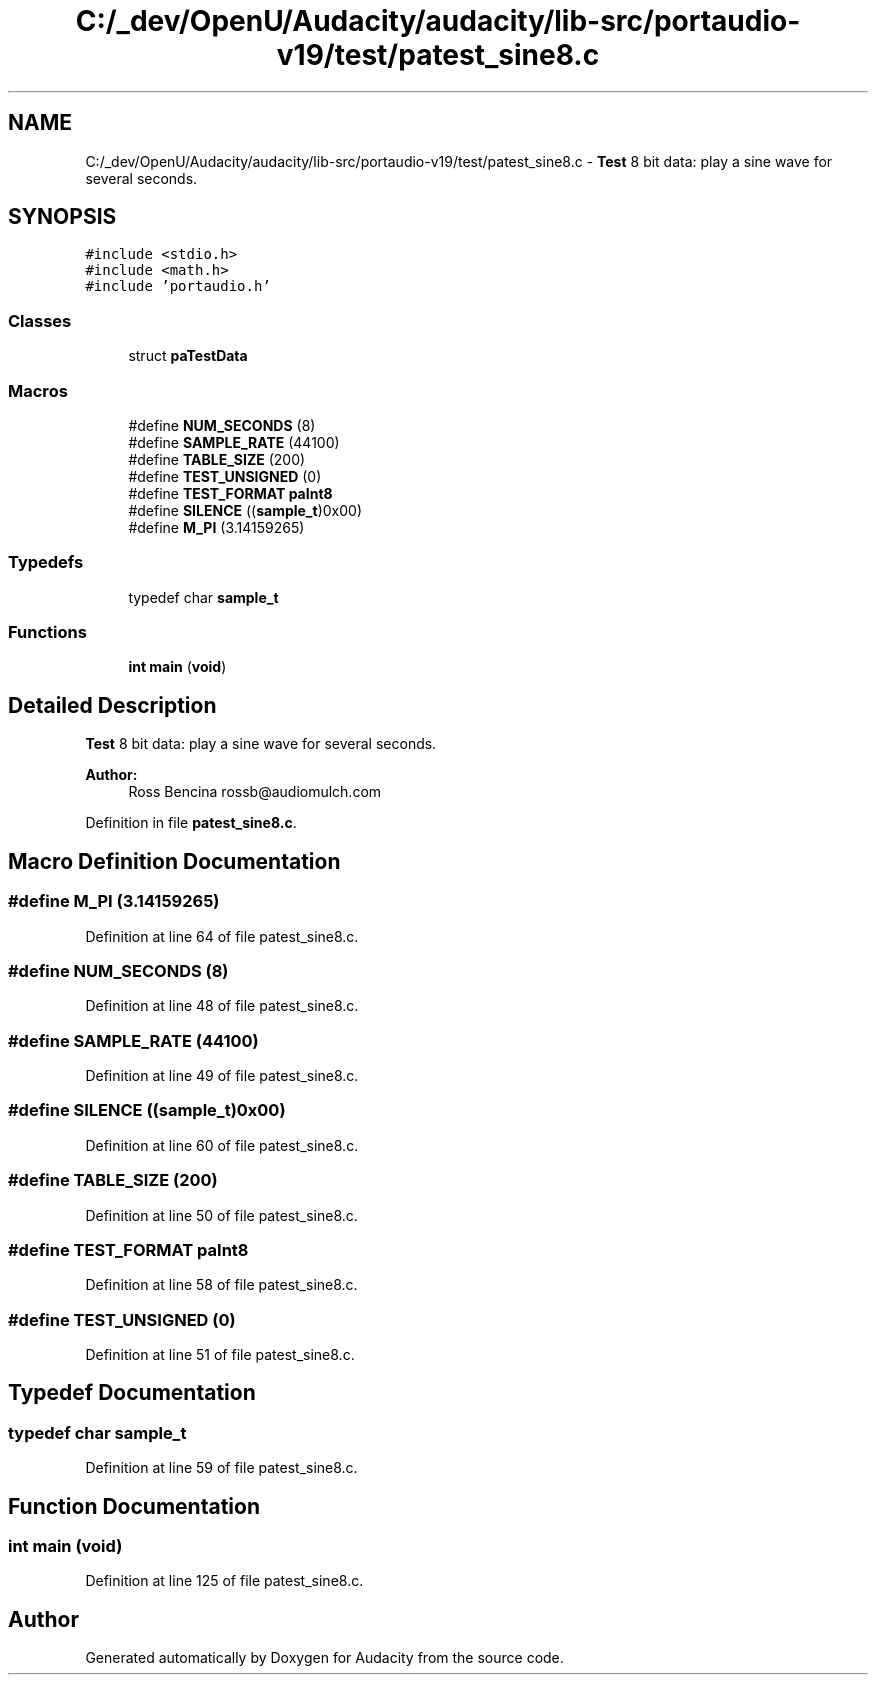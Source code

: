 .TH "C:/_dev/OpenU/Audacity/audacity/lib-src/portaudio-v19/test/patest_sine8.c" 3 "Thu Apr 28 2016" "Audacity" \" -*- nroff -*-
.ad l
.nh
.SH NAME
C:/_dev/OpenU/Audacity/audacity/lib-src/portaudio-v19/test/patest_sine8.c \- \fBTest\fP 8 bit data: play a sine wave for several seconds\&.  

.SH SYNOPSIS
.br
.PP
\fC#include <stdio\&.h>\fP
.br
\fC#include <math\&.h>\fP
.br
\fC#include 'portaudio\&.h'\fP
.br

.SS "Classes"

.in +1c
.ti -1c
.RI "struct \fBpaTestData\fP"
.br
.in -1c
.SS "Macros"

.in +1c
.ti -1c
.RI "#define \fBNUM_SECONDS\fP   (8)"
.br
.ti -1c
.RI "#define \fBSAMPLE_RATE\fP   (44100)"
.br
.ti -1c
.RI "#define \fBTABLE_SIZE\fP   (200)"
.br
.ti -1c
.RI "#define \fBTEST_UNSIGNED\fP   (0)"
.br
.ti -1c
.RI "#define \fBTEST_FORMAT\fP   \fBpaInt8\fP"
.br
.ti -1c
.RI "#define \fBSILENCE\fP   ((\fBsample_t\fP)0x00)"
.br
.ti -1c
.RI "#define \fBM_PI\fP   (3\&.14159265)"
.br
.in -1c
.SS "Typedefs"

.in +1c
.ti -1c
.RI "typedef char \fBsample_t\fP"
.br
.in -1c
.SS "Functions"

.in +1c
.ti -1c
.RI "\fBint\fP \fBmain\fP (\fBvoid\fP)"
.br
.in -1c
.SH "Detailed Description"
.PP 
\fBTest\fP 8 bit data: play a sine wave for several seconds\&. 


.PP
\fBAuthor:\fP
.RS 4
Ross Bencina rossb@audiomulch.com 
.RE
.PP

.PP
Definition in file \fBpatest_sine8\&.c\fP\&.
.SH "Macro Definition Documentation"
.PP 
.SS "#define M_PI   (3\&.14159265)"

.PP
Definition at line 64 of file patest_sine8\&.c\&.
.SS "#define NUM_SECONDS   (8)"

.PP
Definition at line 48 of file patest_sine8\&.c\&.
.SS "#define SAMPLE_RATE   (44100)"

.PP
Definition at line 49 of file patest_sine8\&.c\&.
.SS "#define SILENCE   ((\fBsample_t\fP)0x00)"

.PP
Definition at line 60 of file patest_sine8\&.c\&.
.SS "#define TABLE_SIZE   (200)"

.PP
Definition at line 50 of file patest_sine8\&.c\&.
.SS "#define TEST_FORMAT   \fBpaInt8\fP"

.PP
Definition at line 58 of file patest_sine8\&.c\&.
.SS "#define TEST_UNSIGNED   (0)"

.PP
Definition at line 51 of file patest_sine8\&.c\&.
.SH "Typedef Documentation"
.PP 
.SS "typedef char \fBsample_t\fP"

.PP
Definition at line 59 of file patest_sine8\&.c\&.
.SH "Function Documentation"
.PP 
.SS "\fBint\fP main (\fBvoid\fP)"

.PP
Definition at line 125 of file patest_sine8\&.c\&.
.SH "Author"
.PP 
Generated automatically by Doxygen for Audacity from the source code\&.
